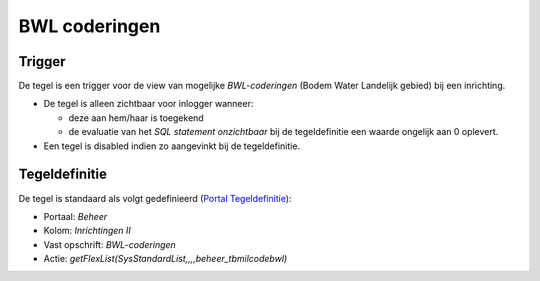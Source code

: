 BWL coderingen
==============

Trigger
-------

De tegel is een trigger voor de view van mogelijke *BWL-coderingen*
(Bodem Water Landelijk gebied) bij een inrichting.

-  De tegel is alleen zichtbaar voor inlogger wanneer:

   -  deze aan hem/haar is toegekend
   -  de evaluatie van het *SQL statement onzichtbaar* bij de
      tegeldefinitie een waarde ongelijk aan 0 oplevert.

-  Een tegel is disabled indien zo aangevinkt bij de tegeldefinitie.

Tegeldefinitie
--------------

De tegel is standaard als volgt gedefinieerd (`Portal
Tegeldefinitie </docs/instellen_inrichten/portaldefinitie/portal_tegel.md>`__):

-  Portaal: *Beheer*
-  Kolom: *Inrichtingen II*
-  Vast opschrift: *BWL-coderingen*
-  Actie: *getFlexList(SysStandardList,,,,beheer_tbmilcodebwl)*
